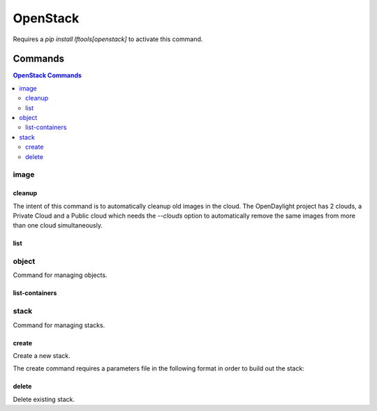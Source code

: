 *********
OpenStack
*********

Requires a `pip install lftools[openstack]` to activate this command.

.. program-output:: lftools openstack --help

Commands
========

.. contents:: OpenStack Commands
    :local:

image
-----

.. program-output:: lftools openstack --os-cloud docs image --help

cleanup
^^^^^^^

The intent of this command is to automatically cleanup old images in the cloud.
The OpenDaylight project has 2 clouds, a Private Cloud and a Public cloud which
needs the `--clouds` option to automatically remove the same images from
more than one cloud simultaneously.

.. program-output:: lftools openstack --os-cloud docs image cleanup --help

list
^^^^

.. program-output:: lftools openstack --os-cloud docs image list --help

object
------

Command for managing objects.

.. program-output:: lftools openstack --os-cloud docs object --help

list-containers
^^^^^^^^^^^^^^^

.. program-output:: lftools openstack --os-cloud docs object list-containers --help

stack
-----

Command for managing stacks.

.. program-output:: lftools openstack --os-cloud docs stack --help

create
^^^^^^

Create a new stack.

.. program-output:: lftools openstack --os-cloud docs stack create --help

The create command requires a parameters file in the following format in order
to build out the stack:

.. code-block: yaml
   :caption: parameter_file

   parameters:
     job_name: JOB_NAME
     silo: SILO
     vm_0_count: 1
     vm_0_flavor: odl-highcpu-4
     vm_0_image: ZZCI - CentOS 7 - builder - 20180802-220823.782
     vm_1_count: 1
     vm_1_flavor: odl-standard-4
     vm_1_image: ZZCI - CentOS 7 - devstack-pike - 20171208-1649


delete
^^^^^^

Delete existing stack.

.. program-output:: lftools openstack --os-cloud docs stack delete --help
